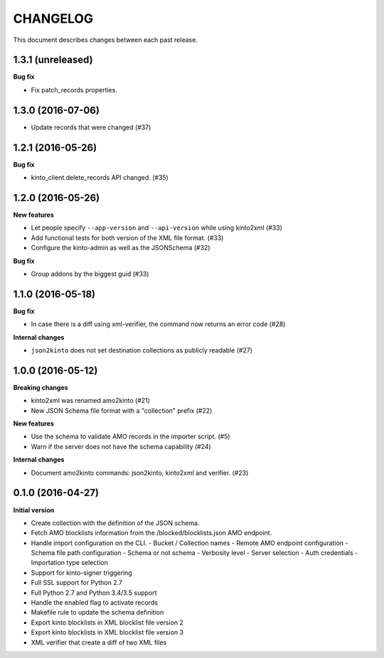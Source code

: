 CHANGELOG
#########

This document describes changes between each past release.

1.3.1 (unreleased)
==================

**Bug fix**

- Fix patch_records properties.


1.3.0 (2016-07-06)
==================

- Update records that were changed (#37)


1.2.1 (2016-05-26)
==================

**Bug fix**

- kinto_client.delete_records API changed. (#35)


1.2.0 (2016-05-26)
==================

**New features**

- Let people specify ``--app-version`` and ``--api-version`` while using kinto2xml (#33)
- Add functional tests for both version of the XML file format. (#33)
- Configure the kinto-admin as well as the JSONSchema (#32)

**Bug fix**

- Group addons by the biggest guid (#33)


1.1.0 (2016-05-18)
==================

**Bug fix**

- In case there is a diff using xml-verifier, the command now returns an error code (#28)

**Internal changes**

- ``json2kinto`` does not set destination collections as publicly readable (#27)


1.0.0 (2016-05-12)
==================

**Breaking changes**

- kinto2xml was renamed amo2kinto (#21)
- New JSON Schema file format with a "collection" prefix (#22)

**New features**

- Use the schema to validate AMO records in the importer script. (#5)
- Warn if the server does not have the schema capability (#24)

**Internal changes**

- Document amo2kinto commands: json2kinto, kinto2xml and verifier. (#23)


0.1.0 (2016-04-27)
==================

**Initial version**

- Create collection with the definition of the JSON schema.
- Fetch AMO blocklists information from the /blocked/blocklists.json AMO endpoint.
- Handle import configuration on the CLI.
  - Bucket / Collection names
  - Remote AMO endpoint configuration
  - Schema file path configuration
  - Schema or not schema
  - Verbosity level
  - Server selection
  - Auth credentials
  - Importation type selection
- Support for kinto-signer triggering
- Full SSL support for Python 2.7
- Full Python 2.7 and Python 3.4/3.5 support
- Handle the enabled flag to activate records
- Makefile rule to update the schema definition
- Export kinto blocklists in XML blocklist file version 2
- Export kinto blocklists in XML blocklist file version 3
- XML verifier that create a diff of two XML files
